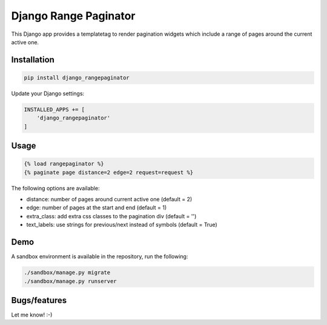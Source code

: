 ======================
Django Range Paginator
======================

This Django app provides a templatetag to render pagination widgets which
include a range of pages around the current active one.

.. image:: /_static/example.png


Installation
============

.. code-block:: shell

   pip install django_rangepaginator


Update your Django settings:

.. code-block:: python


    INSTALLED_APPS += [
        'django_rangepaginator'
    ]


Usage
=====
.. code-block:: django

    {% load rangepaginator %}
    {% paginate page distance=2 edge=2 request=request %}

The following options are available:

- distance: number of pages around current active one (default = 2) 
- edge: number of pages at the start and end (default = 1)
- extra_class: add extra css classes to the pagination div (default = '')
- text_labels: use strings for previous/next instead of symbols (default = True)
 
Demo
====
A sandbox environment is available in the repository, run the following:
 
.. code-block:: shell
   
   ./sandbox/manage.py migrate
   ./sandbox/manage.py runserver

Bugs/features
=============

Let me know! :-)
